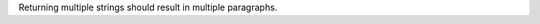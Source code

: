 Returning multiple strings should result in multiple paragraphs.

.. perl:: ("Return", "Two strings")

